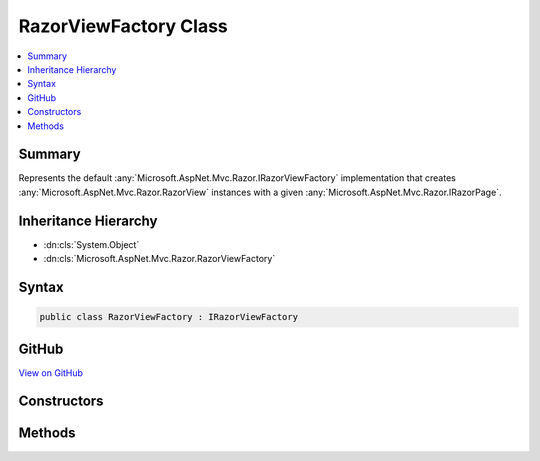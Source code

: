 

RazorViewFactory Class
======================



.. contents:: 
   :local:



Summary
-------

Represents the default :any:`Microsoft.AspNet.Mvc.Razor.IRazorViewFactory` implementation that creates 
:any:`Microsoft.AspNet.Mvc.Razor.RazorView` instances with a given :any:`Microsoft.AspNet.Mvc.Razor.IRazorPage`\.





Inheritance Hierarchy
---------------------


* :dn:cls:`System.Object`
* :dn:cls:`Microsoft.AspNet.Mvc.Razor.RazorViewFactory`








Syntax
------

.. code-block:: csharp

   public class RazorViewFactory : IRazorViewFactory





GitHub
------

`View on GitHub <https://github.com/aspnet/apidocs/blob/master/aspnet/mvc/src/Microsoft.AspNet.Mvc.Razor/RazorViewFactory.cs>`_





.. dn:class:: Microsoft.AspNet.Mvc.Razor.RazorViewFactory

Constructors
------------

.. dn:class:: Microsoft.AspNet.Mvc.Razor.RazorViewFactory
    :noindex:
    :hidden:

    
    .. dn:constructor:: Microsoft.AspNet.Mvc.Razor.RazorViewFactory.RazorViewFactory(Microsoft.AspNet.Mvc.Razor.IRazorPageActivator, Microsoft.AspNet.Mvc.Razor.IViewStartProvider, Microsoft.Extensions.WebEncoders.IHtmlEncoder)
    
        
    
        Initializes a new instance of RazorViewFactory
    
        
        
        
        :param pageActivator: The  used to activate pages.
        
        :type pageActivator: Microsoft.AspNet.Mvc.Razor.IRazorPageActivator
        
        
        :param viewStartProvider: The  used for discovery of _ViewStart
            pages
        
        :type viewStartProvider: Microsoft.AspNet.Mvc.Razor.IViewStartProvider
        
        
        :type htmlEncoder: Microsoft.Extensions.WebEncoders.IHtmlEncoder
    
        
        .. code-block:: csharp
    
           public RazorViewFactory(IRazorPageActivator pageActivator, IViewStartProvider viewStartProvider, IHtmlEncoder htmlEncoder)
    

Methods
-------

.. dn:class:: Microsoft.AspNet.Mvc.Razor.RazorViewFactory
    :noindex:
    :hidden:

    
    .. dn:method:: Microsoft.AspNet.Mvc.Razor.RazorViewFactory.GetView(Microsoft.AspNet.Mvc.Razor.IRazorViewEngine, Microsoft.AspNet.Mvc.Razor.IRazorPage, System.Boolean)
    
        
        
        
        :type viewEngine: Microsoft.AspNet.Mvc.Razor.IRazorViewEngine
        
        
        :type page: Microsoft.AspNet.Mvc.Razor.IRazorPage
        
        
        :type isPartial: System.Boolean
        :rtype: Microsoft.AspNet.Mvc.ViewEngines.IView
    
        
        .. code-block:: csharp
    
           public IView GetView(IRazorViewEngine viewEngine, IRazorPage page, bool isPartial)
    

